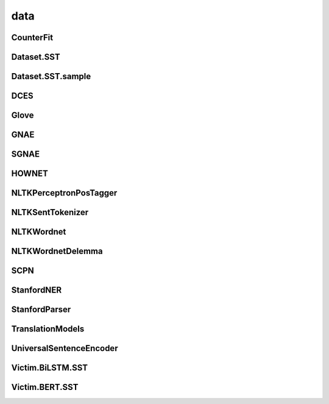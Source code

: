 =====================
data
=====================

.. _label-apis-data:

CounterFit
----------------

.. py:data:: CounterFit

    .. automodule:: OpenAttack.data.counter_fit

Dataset.SST
---------------

.. py:data:: Dataset.SST
    
    .. automodule:: OpenAttack.data.data_sst

Dataset.SST.sample
---------------------

.. py:data:: Dataset.SST.sample
    
    .. automodule:: OpenAttack.data.data_sst_sample

DCES
-------

.. py:data:: DCES

    .. automodule:: OpenAttack.data.dces

Glove
----------

.. py:data:: Glove

    .. automodule:: OpenAttack.data.glove

GNAE
-----------

.. py:data:: GNAE

    .. automodule:: OpenAttack.data.gnae

SGNAE
-------------

.. py:data:: SGNAE

    .. automodule:: OpenAttack.data.sgnae

HOWNET
-------------

.. py:data:: HOWNET

    .. automodule:: OpenAttack.data.hownet

NLTKPerceptronPosTagger
---------------------------
.. py:data:: NLTKPerceptronPosTagger

    .. automodule:: OpenAttack.data.nltk_perceptron_pos_tagger

NLTKSentTokenizer
-------------------

.. py:data:: NLTKSentTokenizer

    .. automodule:: OpenAttack.data.nltk_senttokenizer

NLTKWordnet
-----------------

.. py:data:: NLTKWordnet

    .. automodule:: OpenAttack.data.nltk_wordnet

NLTKWordnetDelemma
--------------------

.. py:data:: NLTKWordnetDelemma

    .. automodule:: OpenAttack.data.nltk_wordnet_delemma

SCPN
--------------------

.. py:data:: SCPN

    .. automodule:: OpenAttack.data.scpn

StanfordNER
---------------

.. py:data:: StanfordNER

    .. automodule:: OpenAttack.data.stanford_ner

StanfordParser
-----------------

.. py:data:: StanfordParser

    .. automodule:: OpenAttack.data.stanford_parser

TranslationModels
--------------------

.. py:data:: TranslationModels

    .. automodule:: OpenAttack.data.translation_models

UniversalSentenceEncoder
--------------------------

.. py:data:: UniversalSentenceEncoder

    .. automodule:: OpenAttack.data.universal_sentence_encoder

Victim.BiLSTM.SST
-------------------

.. py:data:: Victim.BiLSTM.SST

    .. automodule:: OpenAttack.data.victim_bilstm


Victim.BERT.SST
-------------------

.. py:data:: Victim.BERT.SST

    .. automodule:: OpenAttack.data.victim_bert
